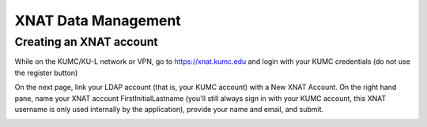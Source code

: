 XNAT Data Management
================

.. _setup:

Creating an XNAT account
--------------

While on the KUMC/KU-L network or VPN, go to https://xnat.kumc.edu and login with your KUMC credentials (do not use the register button)

.. image:: media/xnat_account_1.png
  :width: 800
  :alt: A screenshot of the homepage of xnat.kumc.edu.  There is a login box with fields for user and password, and buttons for Register, Forgot login or password, and Login. KUMC Username is written in the User field. KUMC Password is written in the password field. An X is hand-drawn through the register button. A hand-drawn circle is around the login button.

On the next page, link your LDAP account (that is, your KUMC account) with a New XNAT Account. On the right hand pane, name your XNAT account FirstInitialLastname (you'll still always sign in with your KUMC account, this XNAT username is only used internally by the application), provide your name and email, and submit. 

.. image:: media/xnat_account_2.png
  :width: 800
  :alt: A screenshot of the new account page of xnat.kumc.edu.  Under the title, "Connect your LDAP Account with an XNAT Account" are buttons to merge your LDAP account with 1) A New XNAT Account and 2) An Existing XNAT Account. Option 1 is circled. A panel on the right titled Register a New Account has several fields with example text filled in. The fields and their contents are: 1) Username, asmith 2) First Name, Alex 3) Last Name, Smith 4) Email, asmith@kumc.edu, 5) Phone, blank, 6) Study Site or Lab, blank.

